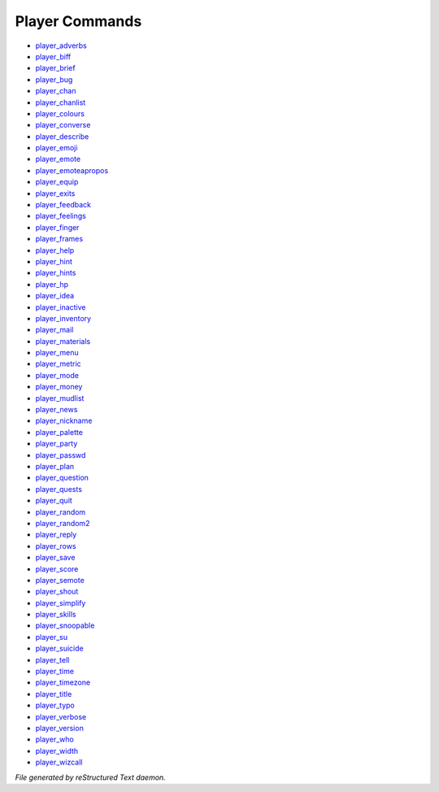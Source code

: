 ***************
Player Commands
***************

- `player_adverbs <player_command/player_adverbs.html>`_
- `player_biff <player_command/player_biff.html>`_
- `player_brief <player_command/player_brief.html>`_
- `player_bug <player_command/player_bug.html>`_
- `player_chan <player_command/player_chan.html>`_
- `player_chanlist <player_command/player_chanlist.html>`_
- `player_colours <player_command/player_colours.html>`_
- `player_converse <player_command/player_converse.html>`_
- `player_describe <player_command/player_describe.html>`_
- `player_emoji <player_command/player_emoji.html>`_
- `player_emote <player_command/player_emote.html>`_
- `player_emoteapropos <player_command/player_emoteapropos.html>`_
- `player_equip <player_command/player_equip.html>`_
- `player_exits <player_command/player_exits.html>`_
- `player_feedback <player_command/player_feedback.html>`_
- `player_feelings <player_command/player_feelings.html>`_
- `player_finger <player_command/player_finger.html>`_
- `player_frames <player_command/player_frames.html>`_
- `player_help <player_command/player_help.html>`_
- `player_hint <player_command/player_hint.html>`_
- `player_hints <player_command/player_hints.html>`_
- `player_hp <player_command/player_hp.html>`_
- `player_idea <player_command/player_idea.html>`_
- `player_inactive <player_command/player_inactive.html>`_
- `player_inventory <player_command/player_inventory.html>`_
- `player_mail <player_command/player_mail.html>`_
- `player_materials <player_command/player_materials.html>`_
- `player_menu <player_command/player_menu.html>`_
- `player_metric <player_command/player_metric.html>`_
- `player_mode <player_command/player_mode.html>`_
- `player_money <player_command/player_money.html>`_
- `player_mudlist <player_command/player_mudlist.html>`_
- `player_news <player_command/player_news.html>`_
- `player_nickname <player_command/player_nickname.html>`_
- `player_palette <player_command/player_palette.html>`_
- `player_party <player_command/player_party.html>`_
- `player_passwd <player_command/player_passwd.html>`_
- `player_plan <player_command/player_plan.html>`_
- `player_question <player_command/player_question.html>`_
- `player_quests <player_command/player_quests.html>`_
- `player_quit <player_command/player_quit.html>`_
- `player_random <player_command/player_random.html>`_
- `player_random2 <player_command/player_random2.html>`_
- `player_reply <player_command/player_reply.html>`_
- `player_rows <player_command/player_rows.html>`_
- `player_save <player_command/player_save.html>`_
- `player_score <player_command/player_score.html>`_
- `player_semote <player_command/player_semote.html>`_
- `player_shout <player_command/player_shout.html>`_
- `player_simplify <player_command/player_simplify.html>`_
- `player_skills <player_command/player_skills.html>`_
- `player_snoopable <player_command/player_snoopable.html>`_
- `player_su <player_command/player_su.html>`_
- `player_suicide <player_command/player_suicide.html>`_
- `player_tell <player_command/player_tell.html>`_
- `player_time <player_command/player_time.html>`_
- `player_timezone <player_command/player_timezone.html>`_
- `player_title <player_command/player_title.html>`_
- `player_typo <player_command/player_typo.html>`_
- `player_verbose <player_command/player_verbose.html>`_
- `player_version <player_command/player_version.html>`_
- `player_who <player_command/player_who.html>`_
- `player_width <player_command/player_width.html>`_
- `player_wizcall <player_command/player_wizcall.html>`_

*File generated by reStructured Text daemon.*
